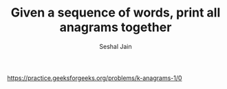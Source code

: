 #+TITLE: Given a sequence of words, print all anagrams together
#+AUTHOR: Seshal Jain
#+TAGS[]: string trie greedy
https://practice.geeksforgeeks.org/problems/k-anagrams-1/0
